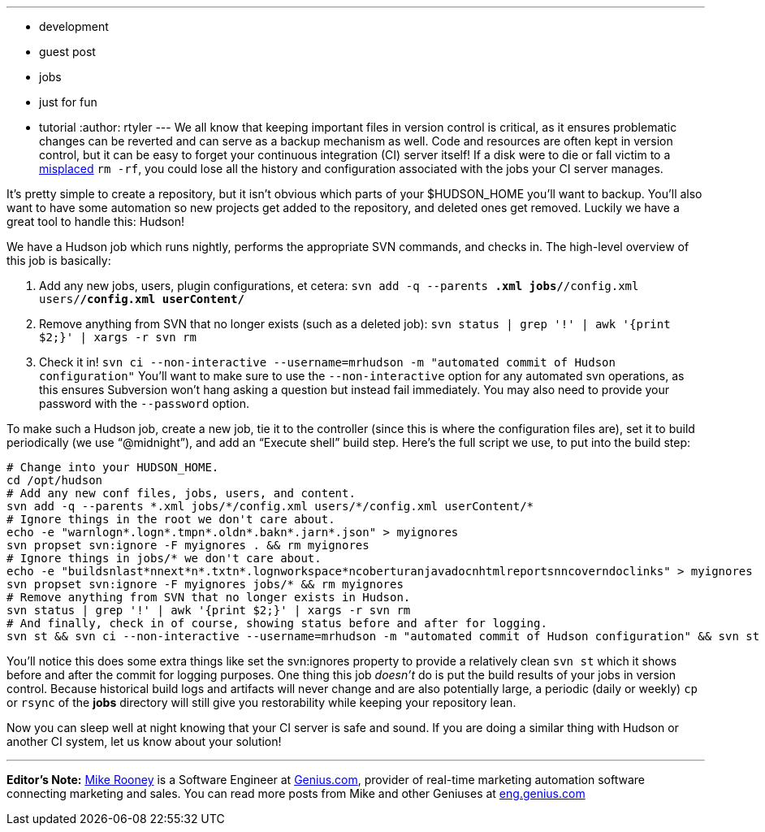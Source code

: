 ---
:layout: post
:title: Keeping your configuration and data in Subversion
:nodeid: 148
:created: 1265810400
:tags:
  - development
  - guest post
  - jobs
  - just for fun
  - tutorial
:author: rtyler
---
We all know that keeping important files in version control is critical, as it ensures problematic changes can be reverted and can serve as a backup mechanism as well. Code and resources are often kept in version control, but it can be easy to forget your continuous integration (CI) server itself! If a disk were to die or fall victim to a https://twitter.com/progrium/status/7646048501[misplaced] `rm -rf`, you could lose all the history and configuration associated with the jobs your CI server manages.

It's pretty simple to create a repository, but it isn't obvious which parts of your $HUDSON_HOME you'll want to backup. You'll also want to have some automation so new projects get added to the repository, and deleted ones get removed. Luckily we have a great tool to handle this: Hudson!

We have a Hudson job which runs nightly, performs the appropriate SVN commands, and checks in. The high-level overview of this job is basically:

. Add any new jobs, users, plugin configurations, et cetera: `svn add -q --parents *.xml jobs/*/config.xml users/*/config.xml userContent/*`
. Remove anything from SVN that no longer exists (such as a deleted job): `svn status | grep '!' | awk '{print $2;}' | xargs -r svn rm`
. Check it in! `svn ci --non-interactive --username=mrhudson -m "automated commit of Hudson configuration"`
You'll want to make sure to use the `--non-interactive` option for any automated svn operations, as this ensures Subversion won't hang asking a question but instead fail immediately. You may also need to provide your password with the `--password` option.

To make such a Hudson job, create a new job, tie it to the controller (since this is where the configuration files are), set it to build periodically (we use "`@midnight`"), and add an "`Execute shell`" build step. Here's the full script we use, to put into the build step:

[,bash]
----
# Change into your HUDSON_HOME.
cd /opt/hudson
# Add any new conf files, jobs, users, and content.
svn add -q --parents *.xml jobs/*/config.xml users/*/config.xml userContent/*
# Ignore things in the root we don't care about.
echo -e "warnlogn*.logn*.tmpn*.oldn*.bakn*.jarn*.json" > myignores
svn propset svn:ignore -F myignores . && rm myignores
# Ignore things in jobs/* we don't care about.
echo -e "buildsnlast*nnext*n*.txtn*.lognworkspace*ncoberturanjavadocnhtmlreportsnncoverndoclinks" > myignores
svn propset svn:ignore -F myignores jobs/* && rm myignores
# Remove anything from SVN that no longer exists in Hudson.
svn status | grep '!' | awk '{print $2;}' | xargs -r svn rm
# And finally, check in of course, showing status before and after for logging.
svn st && svn ci --non-interactive --username=mrhudson -m "automated commit of Hudson configuration" && svn st
----

You'll notice this does some extra things like set the svn:ignores property to provide a relatively clean `svn st` which it shows before and after the commit for logging purposes. One thing this job _doesn't_ do is put the build results of your jobs in version control. Because historical build logs and artifacts will never change and are also potentially large, a periodic (daily or weekly) `cp` or `rsync` of the *jobs* directory will still give you restorability while keeping your repository lean.

Now you can sleep well at night knowing that your CI server is safe and sound. If you are doing a similar thing with Hudson or another CI system, let us know about your solution!

'''

*Editor's Note:* https://twitter.com/MikeRooney[Mike Rooney] is a Software Engineer at https://twitter.com/Genius_com[Genius.com], provider of real-time marketing automation software connecting marketing and sales. You can read more posts from Mike and other Geniuses at https://eng.genius.com[eng.genius.com]
